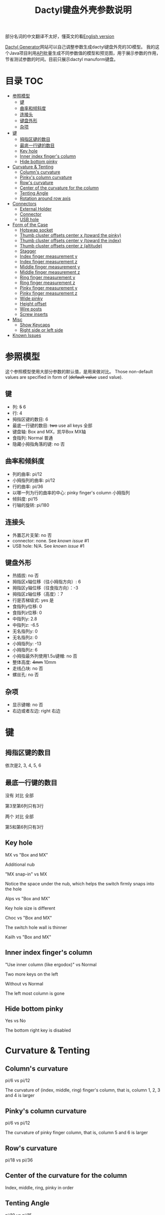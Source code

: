 #+title: Dactyl键盘外壳参数说明

部分名词的中文翻译不太好，懂英文的看[[file:README.org][English version]]


[[https://dactyl.siskam.link][Dactyl Generator]]网站可以自己调整参数生成dactyl键盘外壳的3D模型。
我的这个Java项目利用[[https://dactyl.siskam.link/api][API]]批量生成不同参数值的模型和预览图，用于展示参数的作用，
节省测试参数的时间。目前只展示dactyl manuform键盘。

* 目录                                                                  :TOC:
- [[#参照模型][参照模型]]
  - [[#键][键]]
  - [[#曲率和倾斜度][曲率和倾斜度]]
  - [[#连接头][连接头]]
  - [[#键盘外形][键盘外形]]
  - [[#杂项][杂项]]
- [[#键-1][键]]
  - [[#拇指区键的数目][拇指区键的数目]]
  - [[#最底一行键的数目][最底一行键的数目]]
  - [[#key-hole][Key hole]]
  - [[#inner-index-fingers-column][Inner index finger's column]]
  - [[#hide-bottom-pinky][Hide bottom pinky]]
- [[#curvature--tenting][Curvature & Tenting]]
  - [[#columns-curvature][Column's curvature]]
  - [[#pinkys-column-curvature][Pinky's column curvature]]
  - [[#rows-curvature][Row's curvature]]
  - [[#center-of-the-curvature-for-the-column][Center of the curvature for the column]]
  - [[#tenting-angle][Tenting Angle]]
  - [[#rotation-around-row-axis][Rotation around row axis]]
- [[#connectors][Connectors]]
  - [[#external-holder][External Holder]]
  - [[#connector][Connector]]
  - [[#usb-hole][USB hole]]
- [[#form-of-the-case][Form of the Case]]
  - [[#hotswap-socket][Hotswap socket]]
  - [[#thumb-cluster-offsets-center-x-toward-the-pinky][Thumb cluster offsets center x (toward the pinky)]]
  - [[#thumb-cluster-offsets-center-y-toward-the-index][Thumb cluster offsets center y (toward the index)]]
  - [[#thumb-cluster-offsets-center-z-altitude][Thumb cluster offsets center z (altitude)]]
  - [[#stagger][Stagger]]
  - [[#index-finger-measurement-y][Index finger measurement y]]
  - [[#index-finger-measurement-z][Index finger measurement z]]
  - [[#middle-finger-measurement-y][Middle finger measurement y]]
  - [[#middle-finger-measurement-z][Middle finger measurement z]]
  - [[#ring-finger-measurement-y][Ring finger measurement y]]
  - [[#ring-finger-measurement-z][Ring finger measurement z]]
  - [[#pinky-finger-measurement-y][Pinky finger measurement y]]
  - [[#pinky-finger-measurement-z][Pinky finger measurement z]]
  - [[#wide-pinky][Wide pinky]]
  - [[#height-offset][Height offset]]
  - [[#wire-posts][Wire posts]]
  - [[#screw-inserts][Screw inserts]]
- [[#misc][Misc]]
  - [[#show-keycaps][Show Keycaps]]
  - [[#right-side-or-left-side][Right side or left side]]
- [[#known-issues][Known Issues]]

* 参照模型
  这个参照模型使用大部分参数的默认值，是用来做对比。
  Those non-default values are specified in form of (+default value+ used value).
  
** 键
   - 列: +5+ 6
   - 行: 4
   - 拇指区键的数目: 6
   - 最底一行键的数目: +two+ use all keys 全部
   - 键盘轴: Box and MX，凯华Box MX轴
   - 食指列: Normal 普通
   - 隐藏小拇指角落的键: no 否
     
** 曲率和倾斜度
   - 列的曲率: pi/12
   - 小拇指列的曲率: pi/12
   - 行的曲率: pi/36
   - 以哪一列为行的曲率的中心: pinky finger's column 小拇指列
   - 倾斜度: pi/15
   - 行轴的旋转: pi/180

** 连接头
   - 外置芯片支架: no 否
   - connector: none. See [[Known Issues][known issue]] #1
   - USB hole: N/A. See [[Known Issues][known issue]] #1
    
** 键盘外形
   - 热插拔: no 否
   - 拇指区x轴位移（往小拇指方向）: 6
   - 拇指区y轴位移（往食指方向）：-3
   - 拇指区z轴位移（高度）：7
   - 行是否梯级式: yes 是
   - 食指列y位移: 0
   - 食指列z位移: 0
   - 中指列y: 2.8
   - 中指列z: -6.5
   - 无名指列y: 0
   - 无名指列z: 0
   - 小拇指列y: -13
   - 小拇指列z: 6
   - 小拇指最外列使用1.5u键帽: no 否
   - 整体高度: +4mm+ 10mm
   - 走线凸块: no 否
   - 螺丝孔: no 否

** 杂项
   - 显示键帽: no 否
   - 右边或者左边: right 右边
     
[[file:manuform/manuform-4x6+6-DIAGONAL.png]] 
[[file:manuform/manuform-4x6+6-TOP.png]] 
[[file:manuform/manuform-4x6+6-BACK_TOP.png]] 
[[file:manuform/manuform-4x6+6-BOTTOM.png]] 
[[file:manuform/manuform-4x6+6-BOTTOM_DIST_200.png]] 

* 键

** 拇指区键的数目
   依次是2, 3, 4, 5, 6 
   [[file:manuform/manuform-4x6+x-DIAGONAL-cmp.png]]
  
** 最底一行键的数目
   没有 对比 全部
  
   第3至第6列只有3行
   [[file:manuform/manuform-4x6+6-(keys.last-row=0)-TOP-cmp.png]]
  
   两个 对比 全部
  
   第5和第6列只有3行
   [[file:manuform/manuform-4x6+6-(keys.last-row=2)-TOP-cmp.png]] 

** Key hole
   MX vs "Box and MX"

   Additional nub
   [[file:manuform/manuform-4x6+6-(keys.switch-type=mx)-BOTTOM_DIST_200-cmp.png]] 

   "MX snap-in" vs MX
  
   Notice the space under the nub, which helps the switch firmly snaps into the hole 
   [[file:manuform/manuform-4x6+6-(keys.switch-type=mx-snap-in)-BOTTOM_DIST_200-cmp.png]] 

   Alps vs "Box and MX"
  
   Key hole size is different
   [[file:manuform/manuform-4x6+6-(keys.switch-type=alps)-BOTTOM_DIST_200-cmp.png]]  

   Choc vs "Box and MX"
  
   The switch hole wall is thinner
   [[file:manuform/manuform-4x6+6-(keys.switch-type=choc)-BOTTOM_DIST_200-cmp.png]] 

   Kailh vs "Box and MX"
   [[file:manuform/manuform-4x6+6-(keys.switch-type=kailh)-BOTTOM_DIST_200-cmp.png]] 

** Inner index finger's column
   "Use inner column (like ergodox)" vs Normal

   Two more keys on the left
   [[file:manuform/manuform-4x6+6-(keys.inner-column=ergodox)-TOP-cmp.png]]  
   
   Without vs Normal

   The left most column is gone
   [[file:manuform/manuform-4x6+6-(keys.inner-column=without)-TOP-cmp.png]] 

** Hide bottom pinky
   Yes vs No

   The bottom right key is disabled
   [[file:manuform/manuform-4x6+6-(keys.hide-last-pinky=yes)-TOP-cmp.png]] 

* Curvature & Tenting
  
** Column's curvature
   pi/6 vs pi/12

   The curvature of (index, middle, ring) finger's column, that is, column 1, 2, 3 and 4 is larger
   [[file:manuform/manuform-4x6+6-(curve.column-curvature=pi_6)-DIAGONAL-cmp.png]] 
   
** Pinky's column curvature
   pi/6 vs pi/12

   The curvature of pinky finger column, that is, column 5 and 6 is larger
   [[file:manuform/manuform-4x6+6-(curve.pinky-column-curvature=pi_6)-DIAGONAL-cmp.png]] 

** Row's curvature
   pi/18 vs pi/36
   [[file:manuform/manuform-4x6+6-(curve.row-curvature=pi_18)-DIAGONAL-cmp.png]] 
   
** Center of the curvature for the column
   Index, middle, ring, pinky in order
   [[file:manuform/manuform-4x6+6-(curve.centercol)-DIAGONAL-cmp.png]] 

** Tenting Angle
   pi/10 vs pi/15

   Row tilt is larger
   [[file:manuform/manuform-4x6+6-(curve.tenting=10)-DIAGONAL-cmp.png]] 

** Rotation around row axis
   pi/10 vs pi/180
   [[file:manuform/manuform-4x6+6-(curve.rotate-x=pi_10)-DIAGONAL-cmp.png]] 

   -pi/10 vs pi/180
   [[file:manuform/manuform-4x6+6-(curve.rotate-x=-pi_10)-DIAGONAL-cmp.png]] 

   -pi/36 vs pi/180
   [[file:manuform/manuform-4x6+6-(curve.rotate-x=-pi_36)-DIAGONAL-cmp.png]] 
* Connectors
  
** External Holder
   Yes vs No
   [[file:manuform/manuform-4x6+6-(connector.external=yes)-BACK_TOP-cmp.png]] 

** Connector
   Skipped. See [[Known Issues][known issue]] #1 

** USB hole
   Skipped. See [[Known Issues][known issue]] #1 

* Form of the Case

** Hotswap socket
   Yes vs No
   [[file:manuform/manuform-4x6+6-(form.hotswap=yes)-BOTTOM_DIST_200-cmp.png]] 

** Thumb cluster offsets center x (toward the pinky)
   The greater the value, thumb cluster is closer to right, toward pinky finger, toward x positive direction
   
   1 vs 6
   [[file:manuform/manuform-4x6+6-(form.thumb-cluster-offset-x=1)-DIAGONAL-cmp.png]] 
   
** Thumb cluster offsets center y (toward the index)
   The greater the value, thumb cluster is more toward to index finger, toward y positive direction
   
   3 vs -3
   [[file:manuform/manuform-4x6+6-(form.thumb-cluster-offset-y=3)-DIAGONAL-cmp.png]] 
   
** Thumb cluster offsets center z (altitude)
   The greater the value, thumb cluster is higher
   
   17 vs 7
   [[file:manuform/manuform-4x6+6-(form.thumb-cluster-offset-z=17)-DIAGONAL-cmp.png]] 

** Stagger
   Yes vs No

   [[file:manuform/manuform-4x6+6-(form.stagger=no)-TOP-cmp.png]] 
   [[file:manuform/manuform-4x6+6-(form.stagger=no)-DIAGONAL-cmp.png]] 
   
** Index finger measurement y
   The greater the value, index finger's column (column 1 and 2) is more far away from hand, toward y positive direction
   
   10 vs 0
   [[file:manuform/manuform-4x6+6-(form.stagger-index-y=10)-TOP-cmp.png]] 

** Index finger measurement z
   The greater the value, index finger's column (column 1 and 2) is higher

   15 vs 0
   [[file:manuform/manuform-4x6+6-(form.stagger-index-z=15)-DIAGONAL-cmp.png]] 

** Middle finger measurement y
   The greater the value, the middle finger's column (column 3) is more far away from hand, toward y positive direction

   10 vs 2.8
   [[file:manuform/manuform-4x6+6-(form.stagger-middle-y=10)-TOP-cmp.png]] 
   
** Middle finger measurement z
   The greater the value, the middle finger's column (column 3) is higher

   0 vs -6.5
   [[file:manuform/manuform-4x6+6-(form.stagger-middle-z=0)-DIAGONAL-cmp.png]] 

** Ring finger measurement y
   The greater the value, the ring finger's column (column 4) is more far away from hand, toward y positive direction

   10 vs 0
   [[file:manuform/manuform-4x6+6-(form.stagger-ring-y=10)-TOP-cmp.png]] 
   
** Ring finger measurement z
   The greater the value, the ring finger's column (column 4) is higher

   15 vs 0
   [[file:manuform/manuform-4x6+6-(form.stagger-ring-z=15)-DIAGONAL-cmp.png]] 

** Pinky finger measurement y
   The greater the value, the pinky finger's column (column 5 and 6) is more far away from hand, toward y positive direction

   0 vs -13
   [[file:manuform/manuform-4x6+6-(form.stagger-pinky-y=0)-TOP-cmp.png]] 
   
** Pinky finger measurement z
   The greater the value, the pinky finger's column (column 5 and 6) is higher

   0 vs 6
   [[file:manuform/manuform-4x6+6-(form.stagger-pinky-z=0)-DIAGONAL-cmp.png]]

** Wide pinky
   Whether the right most column uses 1.5u keycap

   No vs Yes
   [[file:manuform/manuform-4x6+6-(form.wide-pinky=yes)-DIAGONAL-cmp.png]] 

** Height offset
   The overall height of the keyboard case

   4mm vs 10mm
   [[file:manuform/manuform-4x6+6-(form.height-offset=4)-DIAGONAL-cmp.png]] 

** Wire posts
   Sorry I haven't tried it. Enable it if you think it helps wiring.
   [[file:manuform/manuform-4x6+6-(form.wire-post=yes)-BOTTOM-cmp.png]] 

** Screw inserts
   5 screw hole. They are hollow even though they looks solid in the rendered preview image,
   because OpenSCAD full geometry render is time-consuming.

   Yes vs No
   [[file:manuform/manuform-4x6+6-(form.screw-inserts=yes)-BOTTOM-cmp.png]] 

* Misc

** Show Keycaps
   Just for display

   Yes vs No
   [[file:manuform/manuform-4x6+6-(misc.keycaps=yes)-DIAGONAL-cmp.png]] 
  
** Right side or left side
   Left vs Right
   [[file:manuform/manuform-4x6+6-(misc.left-side)-DIAGONAL-cmp.png]] 
   
* Known Issues
  1. Connectors
     
     Because dactyl manuform API has a [[https://github.com/ibnuda/dactyl-keyboard/pull/87][BUG]] to get the parameter connector type, the
     base model sets parameter ~connector~ to ~none~ which is the default value in
     source code, and demo to parameter ~connector~ and ~USB hole~ is skipped.
     Demo will be updated once my fix is merged by dactyl generator author.
   
  2. Custom thumb cluster
     
     This function is experimental and only top 3 thumb keys (take right thumb
     cluster for example, top right, top left, middle left) are customizable. See
     this [[https://github.com/ibnuda/dactyl-keyboard/issues/28][dactyl generator issue]]. The demo to these parameters is skipped.
